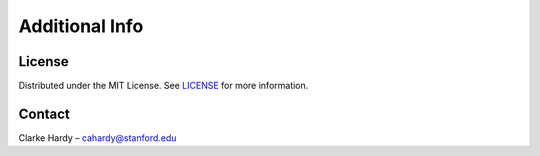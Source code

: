 Additional Info
---------------

License
~~~~~~~

Distributed under the MIT License. See
`LICENSE <https://github.com/clarkehardy/geviewer/blob/main/LICENSE>`__
for more information.

Contact
~~~~~~~

Clarke Hardy – cahardy@stanford.edu
